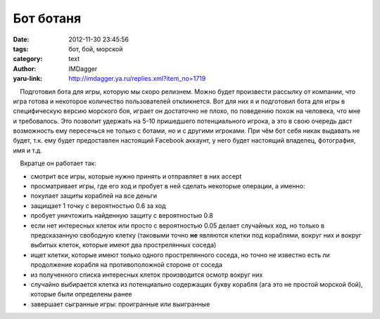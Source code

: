 Бот ботаня
==========
:date: 2012-11-30 23:45:56
:tags: бот, бой, морской
:category: text
:author: IMDagger
:yaru-link: http://imdagger.ya.ru/replies.xml?item_no=1719

    Подготовил бота для игры, которую мы скоро релизнем. Можно будет
произвести рассылку от компании, что игра готова и некоторое количество
пользователей откликнется. Вот для них я и подготовил бота для игры в
специфическую версию морского боя, играет он достаточно не плохо, по
поведению похож на человека, что мне и требовалось. Это позволит
удержать на 5-10 пришедшего потенциального игрока, а это в свою очередь
даст возможность ему пересечься не только с ботами, но и с другими
игроками. При чём бот себя никак выдавать не будет, т.к. ему будет
предоставлен настоящий Facebook аккаунт, у него будет настоящий
владелец, фотография, имя и т.д.

    Вкратце он работает так:

-  смотрит все игры, которые нужно принять и отправляет в них accept
-  просматривает игры, где его ход и пробует в ней сделать некоторые
   операции, а именно:
-  покупает защиты кораблей на все деньги
-  защищает 1 точку с вероятностью 0.6 за ход
-  пробует уничтожить найденную защиту с вероятностью 0.8
-  если нет интересных клеток или просто с вероятностью 0.05 делает
   случайных ход, но только в предсказанную свободную клетку (таковыми
   точно **не** являются клетки под кораблями, вокруг них и вокруг
   выбитых клеток, которые имеют два прострелянных соседа)
-  ищет клетки, которые имеют только одного прострелянного соседа, но
   точно не известно есть ли продолжение корабля на противоположной
   стороне от соседа
-  из полученного списка интересных клеток производится осмотр вокруг
   них
-  случайно выбирается клетка из потенциально содержащих букву корабля
   (ага это не простой морской бой), которые были определены ранее
-  завершает сыгранные игры: проигранные или выигранные

 

